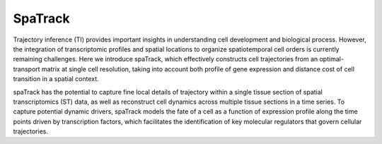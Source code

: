 SpaTrack
====================
Trajectory inference (TI) provides important insights in understanding cell development and biological process.
However, the integration of transcriptomic profiles and spatial locations to organize spatiotemporal cell orders is currently remaining challenges. 
Here we introduce spaTrack, which effectively constructs cell trajectories from an optimal-transport matrix at single cell resolution, 
taking into account both profile of gene expression and distance cost of cell transition in a spatial context.

spaTrack has the potential to capture fine local details of trajectory within a single tissue section of spatial transcriptomics (ST) data, 
as well as reconstruct cell dynamics across multiple tissue sections in a time series. To capture potential dynamic drivers, 
spaTrack models the fate of a cell as a function of expression profile along the time points driven by transcription factors, 
which facilitates the identification of key molecular regulators that govern cellular trajectories.

.. nbgallery::

    Apply_spaTrack_on_spatial_data_of_axolotl_brain_regeneration_after_injury
    Apply_spaTrack_on_spatial_data_of_Intrahepatic_cholangiocarcinoma_cancer
    Apply_spaTrack_to_infer_a_trajectory_on_spatial_transcriptomic_data_from_multiple_time_slices_of_axolotl_brain_regeneration
    Apply_spaTrack_to_infer_cell_transitions_across_multiple_time_points_in_spatial_transcriptomic_data_from_the_mouse_midbrain
    Apply_spaTrack_to_infer_cell_trajectory_in_scRNA-seq_data_from__hematopoietic_stem_cells_development_with_multiple_directions
